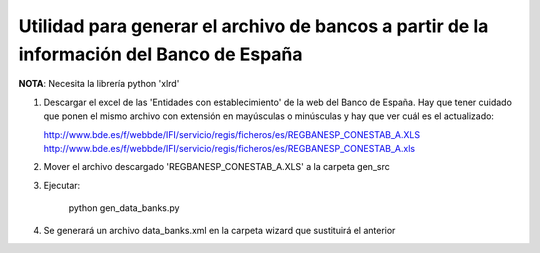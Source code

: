 Utilidad para generar el archivo de bancos a partir de la información del Banco de España
=========================================================================================

**NOTA**: Necesita la librería python 'xlrd'

1. Descargar el excel de las 'Entidades con establecimiento' de la web del
   Banco de España. Hay que tener cuidado que ponen el mismo archivo con
   extensión en mayúsculas o minúsculas y hay que ver cuál es el actualizado:

   http://www.bde.es/f/webbde/IFI/servicio/regis/ficheros/es/REGBANESP_CONESTAB_A.XLS
   http://www.bde.es/f/webbde/IFI/servicio/regis/ficheros/es/REGBANESP_CONESTAB_A.xls

2. Mover el archivo descargado 'REGBANESP_CONESTAB_A.XLS' a la carpeta gen_src
3. Ejecutar:

        python gen_data_banks.py
4. Se generará un archivo data_banks.xml en la carpeta wizard que sustituirá el
   anterior
